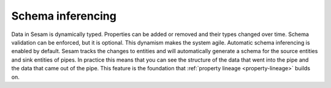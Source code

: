 .. _schema-inferencing:

Schema inferencing
==================

Data in Sesam is dynamically typed. Properties can be added or removed and their types changed over time. Schema validation can be enforced, but it is optional. This dynamism makes the system agile. Automatic schema inferencing is enabled by default. Sesam tracks the changes to entities and will automatically generate a schema for the source entities and sink entities of pipes. In practice this means that you can see the structure of the data that went into the pipe and the data that came out of the pipe. This feature is the foundation that :ref:`property lineage <property-lineage>` builds on.